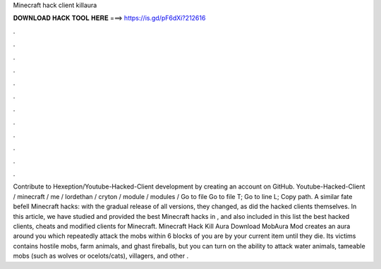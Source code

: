 Minecraft hack client killaura

𝐃𝐎𝐖𝐍𝐋𝐎𝐀𝐃 𝐇𝐀𝐂𝐊 𝐓𝐎𝐎𝐋 𝐇𝐄𝐑𝐄 ===> https://is.gd/pF6dXi?212616

.

.

.

.

.

.

.

.

.

.

.

.

Contribute to Hexeption/Youtube-Hacked-Client development by creating an account on GitHub. Youtube-Hacked-Client / minecraft / me / lordethan / cryton / module / modules /  Go to file Go to file T; Go to line L; Copy path. A similar fate befell Minecraft hacks: with the gradual release of all versions, they changed, as did the hacked clients themselves. In this article, we have studied and provided the best Minecraft hacks in , and also included in this list the best hacked clients, cheats and modified clients for Minecraft. Minecraft Hack Kill Aura Download MobAura Mod creates an aura around you which repeatedly attack the mobs within 6 blocks of you are by your current item until they die. Its victims contains hostile mobs, farm animals, and ghast fireballs, but you can turn on the ability to attack water animals, tameable mobs (such as wolves or ocelots/cats), villagers, and other .